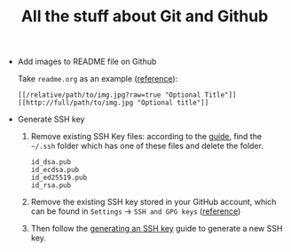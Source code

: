 #+TITLE: All the stuff about Git and Github

- Add images to README file on Github

  Take =readme.org= as an example ([[http://stackoverflow.com/questions/10189356/how-to-add-screenshot-to-readmes-in-github-repository][reference]]):
  
  #+BEGIN_EXAMPLE
  [[/relative/path/to/img.jpg?raw=true "Optional Title"]]
  [[http://full/path/to/img.jpg "Optional title"]]
  #+END_EXAMPLE

- Generate SSH key
  1. Remove existing SSH Key files: according to the [[https://help.github.com/articles/checking-for-existing-ssh-keys/][guide]], find the =~/.ssh= folder which has one of these files and delete the folder.
  
    #+BEGIN_EXAMPLE
    id_dsa.pub
    id_ecdsa.pub
    id_ed25519.pub
    id_rsa.pub
    #+END_EXAMPLE
  
  2. Remove the existing SSH key stored in your GitHub account, which can be found in =Settings= -> =SSH and GPG keys= ([[https://help.github.com/articles/adding-a-new-ssh-key-to-your-github-account/][reference]])
  3. Then follow the [[https://help.github.com/articles/generating-an-ssh-key/][generating an SSH key]] guide to generate a new SSH key.
